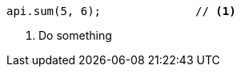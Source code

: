 [source,java,subs="attributes,verbatim"]
----
api.sum(5, 6);              // <1>
----
<1> Do something